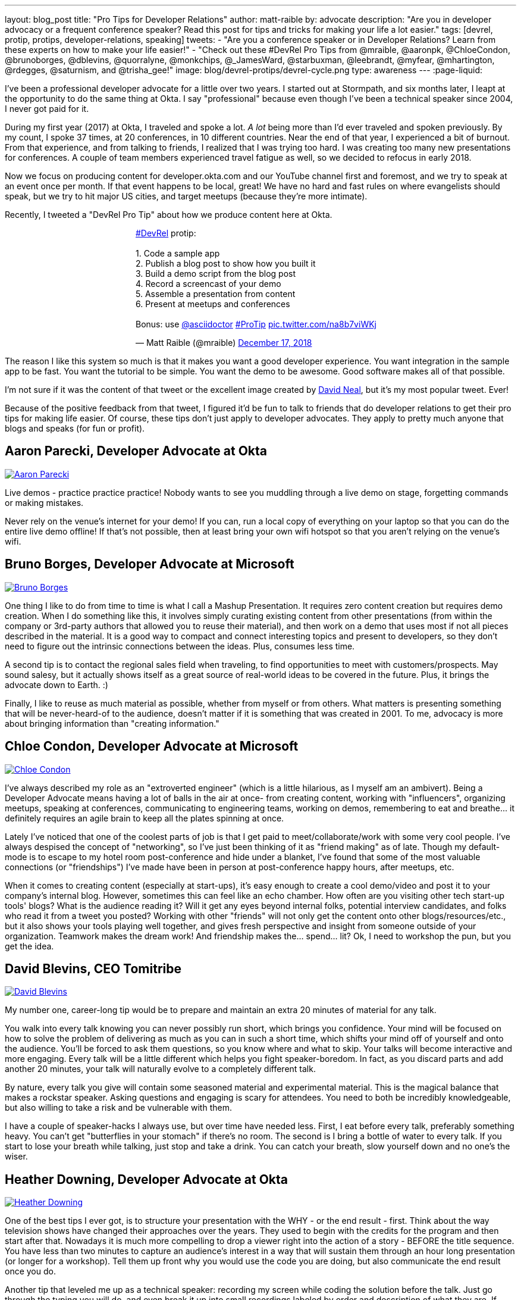 ---
layout: blog_post
title: "Pro Tips for Developer Relations"
author: matt-raible
by: advocate
description: "Are you in developer advocacy or a frequent conference speaker? Read this post for tips and tricks for making your life a lot easier."
tags: [devrel, protip, protips, developer-relations, speaking]
tweets:
- "Are you a conference speaker or in Developer Relations? Learn from these experts on how to make your life easier!"
- "Check out these #DevRel Pro Tips from @mraible, @aaronpk, @ChloeCondon, @brunoborges, @dblevins, @quorralyne, @monkchips, @_JamesWard, @starbuxman, @leebrandt, @myfear, @mhartington, @rdegges, @saturnism, and @trisha_gee!"
image: blog/devrel-protips/devrel-cycle.png
type: awareness
---
:page-liquid:

I've been a professional developer advocate for a little over two years. I started out at Stormpath, and six months later, I leapt at the opportunity to do the same thing at Okta. I say "professional" because even though I've been a technical speaker since 2004, I never got paid for it.

During my first year (2017) at Okta, I traveled and spoke a lot. __A lot__ being more than I'd ever traveled and spoken previously. By my count, I spoke 37 times, at 20 conferences, in 10 different countries. Near the end of that year, I experienced a bit of burnout. From that experience, and from talking to friends, I realized that I was trying too hard. I was creating too many new presentations for conferences. A couple of team members experienced travel fatigue as well, so we decided to refocus in early 2018.

Now we focus on producing content for developer.okta.com and our YouTube channel first and foremost, and we try to speak at an event once per month. If that event happens to be local, great! We have no hard and fast rules on where evangelists should speak, but we try to hit major US cities, and target meetups (because they're more intimate).

Recently, I tweeted a "DevRel Pro Tip" about how we produce content here at Okta.

++++
<div style="margin: 0 auto; max-width: 500px">
<blockquote class="twitter-tweet" data-lang="en"><p lang="en" dir="ltr"><a href="https://twitter.com/hashtag/DevRel?src=hash&amp;ref_src=twsrc%5Etfw">#DevRel</a> protip: <br><br>1. Code a sample app<br>2. Publish a blog post to show how you built it<br>3. Build a demo script from the blog post<br>4. Record a screencast of your demo<br>5. Assemble a presentation from content<br>6. Present at meetups and conferences <br><br>Bonus: use <a href="https://twitter.com/asciidoctor?ref_src=twsrc%5Etfw">@asciidoctor</a> <a href="https://twitter.com/hashtag/ProTip?src=hash&amp;ref_src=twsrc%5Etfw">#ProTip</a> <a href="https://t.co/na8b7viWKj">pic.twitter.com/na8b7viWKj</a></p>&mdash; Matt Raible (@mraible) <a href="https://twitter.com/mraible/status/1074679374417399808?ref_src=twsrc%5Etfw">December 17, 2018</a></blockquote>
<script async src="https://platform.twitter.com/widgets.js" charset="utf-8"></script>
</div>
++++

The reason I like this system so much is that it makes you want a good developer experience. You want integration in the sample app to be fast. You want the tutorial to be simple. You want the demo to be awesome. Good software makes all of that possible.

I'm not sure if it was the content of that tweet or the excellent image created by https://twitter.com/reverentgeek[David Neal], but it's my most popular tweet. Ever!

Because of the positive feedback from that tweet, I figured it'd be fun to talk to friends that do developer relations to get their pro tips for making life easier. Of course, these tips don't just apply to developer advocates. They apply to pretty much anyone that blogs and speaks (for fun or profit).

== Aaron Parecki, Developer Advocate at Okta
https://twitter.com/aaronpk[image:{% asset_path 'blog/devrel-protips/aaronpk.png' %}[alt=Aaron Parecki,role="BlogPost-avatar pull-right img-100px"]]

Live demos - practice practice practice! Nobody wants to see you muddling through a live demo on stage, forgetting commands or making mistakes.

Never rely on the venue's internet for your demo! If you can, run a local copy of everything on your laptop so that you can do the entire live demo offline! If that's not possible, then at least bring your own wifi hotspot so that you aren't relying on the venue's wifi.

== Bruno Borges, Developer Advocate at Microsoft
https://twitter.com/brunoborges[image:{% asset_path 'blog/devrel-protips/brunoborges.png' %}[alt=Bruno Borges,role="BlogPost-avatar pull-right img-100px"]]

One thing I like to do from time to time is what I call a Mashup Presentation. It requires zero content creation but requires demo creation. When I do something like this, it involves simply curating existing content from other presentations (from within the company or 3rd-party authors that allowed you to reuse their material), and then work on a demo that uses most if not all pieces described in the material. It is a good way to compact and connect interesting topics and present to developers, so they don't need to figure out the intrinsic connections between the ideas. Plus, consumes less time.

A second tip is to contact the regional sales field when traveling, to find opportunities to meet with customers/prospects. May sound salesy, but it actually shows itself as a great source of real-world ideas to be covered in the future. Plus, it brings the advocate down to Earth. :)

Finally, I like to reuse as much material as possible, whether from myself or from others. What matters is presenting something that will be never-heard-of to the audience, doesn't matter if it is something that was created in 2001. To me, advocacy is more about bringing information than "creating information."

== Chloe Condon, Developer Advocate at Microsoft
https://twitter.com/ChloeCondon[image:{% asset_path 'blog/devrel-protips/ChloeCondon.jpg' %}[alt=Chloe Condon,role="BlogPost-avatar pull-right img-100px"]]

I've always described my role as an "extroverted engineer" (which is a little hilarious, as I myself am an ambivert). Being a Developer Advocate means having a lot of balls in the air at once- from creating content, working with "influencers", organizing meetups, speaking at conferences, communicating to engineering teams, working on demos, remembering to eat and breathe... it definitely requires an agile brain to keep all the plates spinning at once.

Lately I've noticed that one of the coolest parts of job is that I get paid to meet/collaborate/work with some very cool people. I've always despised the concept of "networking", so I've just been thinking of it as "friend making" as of late. Though my default-mode is to escape to my hotel room post-conference and hide under a blanket, I've found that some of the most valuable connections (or "friendships") I've made have been in person at post-conference happy hours, after meetups, etc.

When it comes to creating content (especially at start-ups), it's easy enough to create a cool demo/video and post it to your company's internal blog. However, sometimes this can feel like an echo chamber. How often are you visiting other tech start-up tools' blogs? What is the audience reading it? Will it get any eyes beyond internal folks, potential interview candidates, and folks who read it from a tweet you posted? Working with other "friends" will not only get the content onto other blogs/resources/etc., but it also shows your tools playing well together, and gives fresh perspective and insight from someone outside of your organization. Teamwork makes the dream work! And friendship makes the... spend... lit? Ok, I need to workshop the pun, but you get the idea.

== David Blevins, CEO Tomitribe
https://twitter.com/dblevins[image:{% asset_path 'blog/devrel-protips/dblevins.png' %}[alt=David Blevins,role="BlogPost-avatar pull-right img-100px"]]

My number one, career-long tip would be to prepare and maintain an extra 20 minutes of material for any talk.

You walk into every talk knowing you can never possibly run short, which brings you confidence. Your mind will be focused on how to solve the problem of delivering as much as you can in such a short time, which shifts your mind off of yourself and onto the audience. You'll be forced to ask them questions, so you know where and what to skip. Your talks will become interactive and more engaging. Every talk will be a little different which helps you fight speaker-boredom. In fact, as you discard parts and add another 20 minutes, your talk will naturally evolve to a completely different talk.

By nature, every talk you give will contain some seasoned material and experimental material. This is the magical balance that makes a rockstar speaker. Asking questions and engaging is scary for attendees. You need to both be incredibly knowledgeable, but also willing to take a risk and be vulnerable with them.

I have a couple of speaker-hacks I always use, but over time have needed less. First, I eat before every talk, preferably something heavy. You can't get "butterflies in your stomach" if there's no room. The second is I bring a bottle of water to every talk. If you start to lose your breath while talking, just stop and take a drink. You can catch your breath, slow yourself down and no one's the wiser.

== Heather Downing, Developer Advocate at Okta
https://twitter.com/quorralyne.png[image:{% asset_path 'blog/devrel-protips/quorralyne.jpg' %}[alt=Heather Downing,role="BlogPost-avatar pull-right img-100px"]]

One of the best tips I ever got, is to structure your presentation with the WHY - or the end result - first. Think about the way television shows have changed their approaches over the years. They used to begin with the credits for the program and then start after that. Nowadays it is much more compelling to drop a viewer right into the action of a story - BEFORE the title sequence. You have less than two minutes to capture an audience's interest in a way that will sustain them through an hour long presentation (or longer for a workshop). Tell them up front why you would use the code you are doing, but also communicate the end result once you do.

Another tip that leveled me up as a technical speaker: recording my screen while coding the solution before the talk. Just go through the typing you will do, and even break it up into small recordings labeled by order and description of what they are. If possible, upload them to a cloud folder for you do download on a separate machine if yours bites the dust. This has saved my skin more times during internet failure and IDEs freezing then I'd care to mention. Besides, this way, you can step out from behind the podium and gesture or point out what you are doing here and why. Most developers can read faster than you can type. Bonus content to use with creating YouTube videos or Twitch streams.

Effective speakers use social media tools to broadcast what you are talking about. Twitter is heavily the favorite here, so find out the day before what the conference handle is and any current year hashtags to use with your posts. Don't forget to post a link to your sample code repository and/or slides on SlideShare for reference immediately after your session ends. That keeps the conversation going!

== James Governor, Redmonk co-founder
https://twitter.com/monkchips[image:{% asset_path 'blog/devrel-protips/monkchips.png' %}[alt=James Governor,role="BlogPost-avatar pull-right img-100px"]]

Say no to people &dash; a lot. No is your friend. Your good, decent, faithful friend. It is always there for you. By nature, DevRel folks tend to be eager to please, and love to be helpful. Being rigorous about what opportunities you take on, and those you pass up, is super important, for effectiveness and all round self-care. Say no to conference organizers, so no to your employers, say no to that extra trip that will mean you're on the road three weeks out of four. Say yes to family, say yes to friends, say yes to quiet evenings. Always be saying no.

Related - you're so money you don't even know how money you are. Is impostor syndrome getting you down? You're an EXPERT. Everyone wants to hire dev rel talent. Your company doesn't appreciate the value of your work? Everyone wants to hire dev rel talent. Someone is being an asshole on the internet about dev rel? Everyone wants to hire dev rel talent. You are great; you keep the wheels cranking for so many platforms, people and community. Be kind to yourself. Because you're worth it. And did I remember to say everyone wants to hire dev rel talent?

_Editors note: Check out James' https://redmonk.com/jgovernor/2018/11/23/sympathy-for-the-devrel/[Sympathy for the DevRel] blog post for more. I also enjoyed his talk with the same title https://www.youtube.com/watch?v=zx22jW9MXuI[on YouTube]._

== James Ward, Developer Advocate at Google
https://twitter.com/_JamesWard[image:{% asset_path 'blog/devrel-protips/_JamesWard.png' %}[alt=James Ward,role="BlogPost-avatar pull-right img-100px"]]

Live code in presentations is more engaging than code on slides. But it takes tons of practice to do well. I often rehearse my live coding segments dozens of times. So much that I could do them in my sleep, or while nervous on stage, and talking to the audience.

Practice your talk in the demo environment you'll use on stage. I was once thrown off in a demo because I switched to a machine that didn't have git tab completion.  Make sure that things like screen resolution are also the same.

Before you begin presenting code, walk to the back of the room and make sure the code is legible, i.e., font large enough with adequate contrast.

If an audience size is small for the allotted space, incentivize the attendees to bunch together in the front (perhaps with swag). This creates more positive energy that will help the audience and you to be more engaged.

Leave your bubble. To get a different perspective, seek out opportunities to interact with diverse groups. Go with the salespeople to a briefing in Utah. Lead a workshop in India. Present to college students.

== Josh Long, Spring Advocate at Pivotal
https://twitter.com/starbuxman[image:{% asset_path 'blog/devrel-protips/starbuxman.jpg' %}[alt=Josh Long,role="BlogPost-avatar pull-right img-100px"]]
[%hardbreaks]
"Je n'ai fait celle-ci plus longue que parce que je n'ai pas eu le loisir de la faire plus courte."
"I have made this longer than usual because I didn't have the time to make it shorter." -Blaise Pascal

Prefer breadth to depth. As a rule, I do a lot of "first steps in..." type content because the way you grow an audience is by teaching them something they didn't know. I'm not getting too far into the weeds of a given topic in my articles, presentations, etc. It's all shallow-end-of-the-pool type stuff. When I first started I realized that while I might want to write about, say, the cross section of rules engines and enterprise application integration, this wasn't a topic that has hugely broad appeal. In 2010, a better topic might've been "Getting Started with REST." Or something.

Target your audiences. If you are going to do depth-first content - something that takes for granted  the audience's familiarity with the topic -  then make sure to target the content to the right people. I'd put that content on my company's website properties, for example. Or at my company's tentpole conference SpringOne Platform. Or, make it content that people can self-select into. It would be a wasted opportunity with a possible divergent audience if I were to give those sorts of talks at a JavaOne or a Devoxx or a GOTO or a QCon.

A developer advocate isn't necessarily a road warrior. Developer advocacy is _not_ just about presenting at conferences and while killing it at a conference talk in some other country is a satisfying way to spend a day, it's by no means necessarily the most effective way to reach people. If you're going to be at a conference then make sure your talk is recorded and that it will be put online. Otherwise, you're just doing the talk for the people in the room. Hopefully you got a few hundred people, but was that worth the cash expenditure? The time? I try to do big shows with a global reach. Otherwise, blogging, podcasting, screencasting, webinars, and even just Tweet storms can all reach larger audiences. Technical content news portals and aggregators like InfoQ, TheServerSide, Reddit and DZone can even help you get that content to larger audiences, too. Some of the best developer advocates I know are almost never at conferences. The one exception to this user groups. Often, user groups are the only way to reach people who might not be in a large market and might not otherwise be inclined to travel for tech. A good deal of companies are perfectly nice places to work but don't send their people to San Francisco or some other major technology market for training every year. That's the rule, not the exception. A User Group might be the best place to reach these people. Not to mention the intimacy makes these venues an ideal place to test content before you take it to the big shows.

Relax. If you're nervous then how can you expect your audience to be enthusiastic about your tech? Stage fright is a part of our basic fight-or-flight instinct. Our lizard brain kicks in when we're surrounded by large groups of people we don't know. It's innate in each of us to be nervous on stage at first. This will subside with practice and the sooner the better. Practice, practice, practice. It's cliche but you really will improve even if you just give the talk a half dozen times to yourself in front of a mirror or a recording laptop camera. Set a timer and everything. The best orators practice. If you're _still_ nervous, and just generally, it's always a good idea to have a drink on stage. Water. Tea. Coffee. Something to clear a throat, fill in the idle time, stop a coughing fit, or generally keep your body circulating.

Different strokes for different folks. Do a little of everything. If we agree that the best way to reach people isn't always by being a road warrior, and if we agree that you should stay in the shallow end of the pool and do lots of introductory stuff, then a happy consequence is that you're home and able to focus. Use that idle energy on different mediums. Blogs, articles for magazines or online tech portals, podcasts, Twitter threads, screencasts, webinars, and books are all tools of the developer advocate, in addition to conference talks. Try to do a lot of each every year. I http://spring.io/team/jlong[blog], http://soundcloud.com/a-bootiful-podcast[podcast], http://joshlong.com/books.html[write books], do http://bit.ly/spring-tips-playlist[screencasts], and yes, I spent more than a month and a half in airplanes traveling more than half a million miles last year to hundreds of meetings around the world. The more I do the more I want to do because I learn in the process. A master teaches.

Prefer breadth to depth, part II. Ironically, I want to add some depth to my point about preferring breadth over depth. Nothing worse than an itchy throat or an unyielding cough on stage. If you're doing introductory articles, then there's no reason not to have introductions to lots of different things. Do talks of the form `$YOUR_TECH with $OTHER_TECH`. This has two benefits. It extends your reach to members of the communities of other technologies _and_ it gives you a built-in opportunity to reach out and work with other people in those communities. You're going to do the same talks over and over, so it's nice to keep it interesting and, every now and then, do a tag team talk. I try to do a half dozen big, new, talks with people in other communities every year. I've made friends and learned new things in the process. The more out of your comfort zone, the better! These talks inspire creativity.

Relax, part II. Don't take yourself so seriously! I love having intense, serious soliloquies in my performances because they set the stage for the inevitable comic relief of whatever absurdity I've got planned. It helps disarm people. If somebody wanted to learn about your tech they could read a blog post or a book. But they chose to come watch you explain something. Don't waste people's time with a blog post you've extracted out into bullet points. If you're on stage, you're performing. Take advantage of the medium. Tell stories, jokes, do visual humor, etc. If you want them to remember something, give them something memorable. Visual and spoken humor is a great way to do that. At least, so I'm told...

Never forget your privilege. Remind yourself every day that you're a _very_ lucky person. You get to be the visible face of a technology on which a good deal many people  besides yourself work while also earning a healthy paycheck, traveling the world and becoming tech-famous. Meanwhile, there are real teachers, who take responsibility for outcomes and put in 8-15 hours a day for months at a time, educating the youth in our society, who would kill to have our bad days. These men and women are heroes and in a fair society they'd be much better rewarded for their efforts. It is _always_ OK to donate https://www.donorschoose.org/blog/5-ways-support-public-school-teachers/[time and money to teachers and students]

Use your platform responsibly. Don't be an ass.

== Lee Brandt, Developer Advocate at Okta
https://twitter.com/leebrandt[image:{% asset_path 'blog/devrel-protips/leebrandt.png' %}[alt=Lee Brandt,role="BlogPost-avatar pull-right img-100px"]]

I recommend giving new talks at user groups first. This helps the user group leaders (who ALWAYS need speakers). It also helps you gauge interest in the topic and get questions/feedback to improve your talk.

For ideation, I recommend asking your network. I often do this with a tweet: "What do you wish you knew more about?"

For travel, buy a second set of everything you MUST have on a trip (shampoo, conditioner, belt, razor, etc.) and keep it in your suitcase ready to go. That way, you never forget these things. I used to forget a belt all the time and would end up having to buy one on the road. First thing I do in a hotel room is pull the "laundry" bag from the closet to use for my dirty socks and underwear. That way it stays in my suitcase and not laying on the floor, etc.

== Markus Eisele, DevRel Lead Lightbend, Inc.
https://twitter.com/myfear[image:{% asset_path 'blog/devrel-protips/myfear.jpg' %}[alt=Markus Eisele,role="BlogPost-avatar pull-right img-100px"]]

**Social Media and Developer Relations:**

Social media is great. Being in contact with people from all over the world and being able to help your community from everywhere is nothing short but amazing. Yet, there are a few things to keep in mind while using these tools to their full extent without failing.

* Be yourself - Act as a person before you try to promote a product.
* Listen more than you talk. - "You have [...] two ears, but only one mouth. This is so because you are supposed to [...] listen more than you talk"
* Remember that this is also marketing. - Honor the three E's of Content Marketing: Educate, Engage and Entertain
* Respect the receiver. - "Every message has four sides." Schulz von Thun
* Have a focus. - Stay focused, go after your dreams and keep moving toward your goals
* Deliver relevant content. - Rather make a show that 100 people need to see than a show that 1000 people want to see
* Don't spam
* Know your metrics
* A picture is worth a thousand words
* Respect cultural differences

Unfortunately, there is no general advice on the content you should tweet about as this will probably also heavily depend on your own interest and your field of work. But one thing should be kept in mind. There are things you don't talk about at a dinner table. And this simple rule should absolutely apply to all your public interactions.

If you want to learn more, I can only suggest looking at https://www.slideshare.net/myfear/10-golden-social-media-rules-for-developer-relations-manager[this complete presentation] on the topic.

== Mike Hartington, Developer Advocate for Ionic
https://twitter.com/mhartington[image:{% asset_path 'blog/devrel-protips/mhartington.png' %}[alt=Mike Hartington,role="BlogPost-avatar pull-right img-100px"]]

Prepare to fail. Demos will fail, it's bound to happen. Always have a backup plan like a video.

Before making a presentation (slides), write down some ideas as bullet points. I write most of my talks as just a giant list in markdown before ever making slides. It helps to get all the ideas out before slides are even thought of.

Giving a talk can be nerve-wracking if you don't have a process. Best piece of advice I've ever got is to take some time beforehand and get into "character". Walk around a bit, do some push-ups, listening to some hype music.

== Randall Degges, Head of Developer Advocacy at Okta
https://twitter.com/rdegges[image:{% asset_path 'blog/devrel-protips/rdegges.png' %}[alt=Randall Degges,role="BlogPost-avatar pull-right img-100px"]]

One of the pro-tips that has served me well over the years: be authentic. Don't be afraid to swear, or just generally be yourself when giving presentations, writing, etc. Write like you speak, speak like you're talking to friends, and just be yourself. =)

Secondly, think about whatever it is you can do to have the biggest impact on developers in a positive way, then do that thing. That might be engineering work, marketing work, meetings, but do whatever needs to be done.

== Ray Tsang, Developer Advocate at Google Cloud Platform
https://twitter.com/saturnism[image:{% asset_path 'blog/devrel-protips/saturnism.png' %}[alt=Ray Tsang,role="BlogPost-avatar pull-right img-100px"]]

Rehearse! English is my second language. I rehearse out loud a lot for my presentations to get used to what I say and how I say it. During my rehearsals, I record myself to identify words that I can pronounce more clearly, catch any "uh" or "um" that can cause a distraction, watch for tone, pace, volume, and pauses. When I mess up, I restart from the beginning.

Don't memorize the speech word for word. I let the slides drive and remind me of the story I want to tell. Each slide is a hint to the detail of the story I want to tell. The slides are ordered to complete the story arch. A few words on the minimal slide remind me of my own experiences and thus remind me of the story I want to tell.

Live coding should also tell a story. Some parts of the code are boilerplate. That doesn't help the story - automate it, template it, or have a shortcut for it. Some other code is important to discuss and/or illustrate key points.

Clearly identify the goal of the presentation/content. This helps me guide the amount of detail I need for my presentations/code labs. If there are boilerplates that are irrelevant to the goal, try to simplify it.

Be honest and authentic. As developer and user of different technology. If something doesn't work well, it doesn't work well. How can we improve it? What are we doing to improve it?

Prepare to recover from a demo fail. If I'm confident that I can fix it, I'll talk about the issue, the strategy to diagnose, and discuss how to fix it. If it's unrecoverable, move on to the next topic.

Always make slides, demo, and source accessible online so that others can try it.

== Trisha Gee, Developer Advocate at JetBrains
https://twitter.com/trisha_gee[image:{% asset_path 'blog/devrel-protips/trisha_gee.png' %}[alt=Trisha Gee,role="BlogPost-avatar pull-right img-100px"]]

**Screencasts:**

Screencasts should be short, like 2-5 minutes. Even screencasts over 3 minutes can lose the watcher's attention. To that end, a screencast should focus on a single tip/feature/use case. If your screencast is longer than this, it probably needs to be broken down.

The hard thing about screencasts is not the recording or editing (although editing it to have good rhythm/flow and be punchy is hard); the hardest thing is figuring out what to showcase and presenting a use case or code sample that's simple enough to be understood but real-life enough to help developers to understand how it applies to their work.

**Reusing content:**

Screencasts can be split up into even smaller sections for promoting things on Twitter. Think less than 30 seconds of movie/gif on Twitter to either highlight a cool feature or as a teaser to a longer piece of content (blog or screencast).

The more time you invested in prepping something (e.g., a talk or live demo), the more you should aim to reuse that content. E.g., for my live demos, I usually give them at half a dozen conferences (at least) during the year, fine-tuning them as I go. When I'm happy, I'll record it as a free webinar either via JetBrains or the Virtual Java User Group (or both!) so that everyone can see the "final" version. I also use the code from these demos and the experiences of learning to put together the demo for further content, like blog posts, screencasts, Twitter tips, and articles for online magazines or guest blog posts.

**Live demos:**

Don't do them! No, really!  OK in all seriousness, if you really really want to do a live demo on stage then do some or all of the above:

- Keep them short and simple, so they're less likely to break, and you're more likely to be able to complete them without something going wrong
- If you're doing a longer demo, split it into short steps and ideally have a way to jump straight to step 3 (for example) if steps 1 and 2 didn't work (see backup plan below)
- Try, if at all possible, not to need the internet. It's always really flaky at conferences.
- Script absolutely every step you're going to take. If something goes wrong or you forget where you're at, you should be able to view your script (preferably on a separate device like a phone or tablet) and find out exactly what you need to do next. This includes writing out all commands and/or code that you might need to type in the demo
- Practice, practice, practice.  For a talk, I would practice it maybe 2-3 times before I first give it.  For a live demo, at least twice that. Your fingers should remember what to do, not your brain.
- Have a backup plan (or two or three!). E.g., copying and pasting the code from your script; using a git repo with the steps already committed as separate commits; having macros or live-templates to automatically play some steps; having a video of the demo should things go horribly wrong.

Live demos are really hard, and they take a BIG time investment.  E.g., I can probably prep a standard talk in 2-5 days, depending upon the content.  A live demo will take 2-3 weeks minimum, and that's working almost full time on it.

== More Pro Tips!

There's a lot of wisdom in these pro tips. Practice, practice, practice - especially when doing live demos! Prepare to fail, and have a backup plan for when your demo doesn't work. Be authentic and let your personality shine through in your presentations and online persona. Like Trisha mentions, live demos are a real-time investment so prepare accordingly and _practice_. I like to write up a demo script (https://github.com/oktadeveloper/okta-spring-webflux-react-example/blob/react-app/demo.adoc[like this one]), so I don't forget the necessary steps to making things work.

Use social media wisely (try to stay away from politics and religion, just like you would at the dinner table) and listen more than you talk. Tell a story with your presentations and live coding. If you do live coding and demos, make sure the source code is available (and well documented!) so others can try it.

To see some examples of how we do developer advocacy at Okta, check out these posts and videos:

* link:/blog/2017/08/21/what-is-developer-relations-at-okta[What is Developer Relations at Okta?]
* link:/blog/2018/06/20/what-happens-if-your-jwt-is-stolen[What Happens If Your JWT Is Stolen?]
* https://youtu.be/996OiexHze0[OAuth 2.0 and OpenID Connect (in plain English)]
* https://youtu.be/HoDzatvGDlI[Build a Basic CRUD App with Angular 7.0 and Spring Boot 2.1]
* link:/blog/2019/01/22/whats-new-in-es2019[What's New in JavaScript for 2019]
* link:/blog/2019/01/22/oauth-api-keys-arent-safe-in-mobile-apps[Why OAuth API Keys and Secrets Aren't Safe in Mobile Apps]

If you have more pro tips for speaking or living the https://twitter.com/search?q=%23DevRel[#DevRel] lifestyle, I'd love to hear them! Please add them in the comments, or hit me up on Twitter (https://twitter.com/mraible[@mraible]).

**Update:** link:/blog/2019/04/30/developer-relations-pro-tips-2[Pro Tips for Developer Relations, Part 2] is now available!

For more awesome content, follow https://twitter.com/oktadev[@oktadev] and https://www.youtube.com/channel/UC5AMiWqFVFxF1q9Ya1FuZ_Q[subscribe to our YouTube channel].
